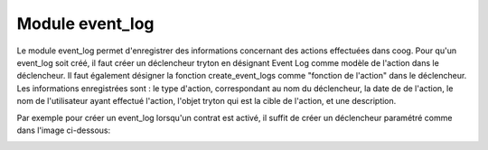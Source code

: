 Module event_log
===================

Le module event_log permet d'enregistrer des informations concernant des actions
effectuées dans coog.
Pour qu'un event_log soit créé, il faut créer un déclencheur tryton
en désignant Event Log comme modèle de l'action dans le déclencheur. Il faut
également désigner la fonction create_event_logs comme "fonction de 
l'action" dans le déclencheur.
Les informations enregistrées sont : le type d'action, correspondant au nom
du déclencheur, la date de de l'action, le nom de l'utilisateur ayant
effectué l'action, l'objet tryton qui est la cible de l'action, et une
description.

Par exemple pour créer un event_log lorsqu'un contrat est activé, il suffit
de créer un déclencheur paramétré comme dans l'image ci-dessous:

.. image:: images/declencheur.png
